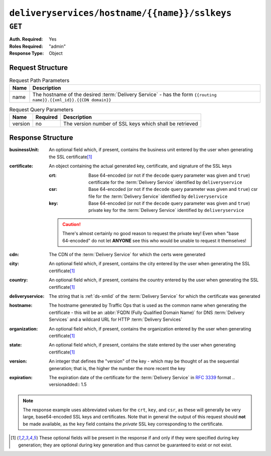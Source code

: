 ..
..
.. Licensed under the Apache License, Version 2.0 (the "License");
.. you may not use this file except in compliance with the License.
.. You may obtain a copy of the License at
..
..     http://www.apache.org/licenses/LICENSE-2.0
..
.. Unless required by applicable law or agreed to in writing, software
.. distributed under the License is distributed on an "AS IS" BASIS,
.. WITHOUT WARRANTIES OR CONDITIONS OF ANY KIND, either express or implied.
.. See the License for the specific language governing permissions and
.. limitations under the License.
..

.. _to-api-deliveryservices-hostname-name-sslkeys:

**********************************************
``deliveryservices/hostname/{{name}}/sslkeys``
**********************************************

``GET``
=======
:Auth. Required: Yes
:Roles Required: "admin"
:Response Type:  Object

Request Structure
-----------------
.. table:: Request Path Parameters

	+------+--------------------------------------------------------------------------------------------------------------------+
	| Name | Description                                                                                                        |
	+======+====================================================================================================================+
	| name | The hostname of the desired :term:`Delivery Service` - has the form ``{{routing name}}.{{xml_id}}.{{CDN domain}}`` |
	+------+--------------------------------------------------------------------------------------------------------------------+

.. table:: Request Query Parameters

	+---------+----------+---------------------------------------------------------+
	|   Name  | Required |          Description                                    |
	+=========+==========+=========================================================+
	| version | no       | The version number of SSL keys which shall be retrieved |
	+---------+----------+---------------------------------------------------------+

.. code-block:: http
	:caption: Request Example

	GET /api/1.4/deliveryservices/hostname/video.demo1.mycdn.ciab.test/sslkeys HTTP/1.1
	Host: trafficops.infra.ciab.test
	User-Agent: curl/7.47.0
	Accept: */*
	Cookie: mojolicious=...

Response Structure
------------------
:businessUnit: An optional field which, if present, contains the business unit entered by the user when generating the SSL certificate\ [#optional]_
:certificate:  An object containing the actual generated key, certificate, and signature of the SSL keys

	:crt: Base 64-encoded (or not if the ``decode`` query parameter was given and ``true``) certificate for the :term:`Delivery Service` identified by ``deliveryservice``
	:csr: Base 64-encoded (or not if the ``decode`` query parameter was given and ``true``) csr file for the :term:`Delivery Service` identified by ``deliveryservice``
	:key: Base 64-encoded (or not if the ``decode`` query parameter was given and ``true``) private key for the :term:`Delivery Service` identified by ``deliveryservice``

	.. caution:: There's almost certainly no good reason to request the private key! Even when "base 64-encoded" do not let **ANYONE** see this who would be unable to request it themselves!

:cdn:             The CDN of the :term:`Delivery Service` for which the certs were generated
:city:            An optional field which, if present, contains the city entered by the user when generating the SSL certificate\ [#optional]_
:country:         An optional field which, if present, contains the country entered by the user when generating the SSL certificate\ [#optional]_
:deliveryservice: The string that is :ref:`ds-xmlid` of the :term:`Delivery Service` for which the certificate was generated
:hostname:        The hostname generated by Traffic Ops that is used as the common name when generating the certificate - this will be an :abbr:`FQDN (Fully Qualified Domain Name)` for DNS :term:`Delivery Services` and a wildcard URL for HTTP :term:`Delivery Services`
:organization:    An optional field which, if present, contains the organization entered by the user when generating certificate\ [#optional]_
:state:           An optional field which, if present, contains the state entered by the user when generating certificate\ [#optional]_
:version:         An integer that defines the "version" of the key - which may be thought of as the sequential generation; that is, the higher the number the more recent the key

:expiration:      The expiration date of the certificate for the :term:`Delivery Service` in :rfc:`3339` format
	.. versionadded:: 1.5

.. code-block:: http
	:caption: Response Example

	HTTP/1.1 200 OK
	Access-Control-Allow-Credentials: true
	Access-Control-Allow-Headers: Origin, X-Requested-With, Content-Type, Accept, Set-Cookie, Cookie
	Access-Control-Allow-Methods: POST,GET,OPTIONS,PUT,DELETE
	Access-Control-Allow-Origin: *
	Content-Type: application/json
	Set-Cookie: mojolicious=...; Path=/; Expires=Mon, 18 Nov 2019 17:40:54 GMT; Max-Age=3600; HttpOnly
	Whole-Content-Sha512: eXZMeGFYSJgjg/rC1JtHpqMHNEvxGZwbKCXs5mOFF+oU74UXmRKl/2KF+kLyNfHGTScEZ07m/qqpwDLgvlGOEg==
	X-Server-Name: traffic_ops_golang/
	Date: Thu, 31 Jan 2019 19:44:21 GMT
	Transfer-Encoding: chunked

	{ "response": {
		"cdn": "CDN-in-a-Box",
		"deliveryservice": "demo1",
		"hostname": "*.demo1.mycdn.ciab.test",
		"key": "demo1",
		"version": 1,
		"certificate": {
			"crt": "...",
			"key": "...",
			"csr": "..."
		},
		"expiration": "2020-08-18T13:53:06Z"
	}}

.. note:: The response example uses abbreviated values for the ``crt``, ``key``, and ``csr``, as these will generally be very large, base64-encoded SSL keys and certificates. Note that in general the output of this request should **not** be made available, as the ``key`` field contains the *private* SSL key corresponding to the certificate.


.. [#optional] These optional fields will be present in the response if and only if they were specified during key generation; they are optional during key generation and thus cannot be guaranteed to exist or not exist.
